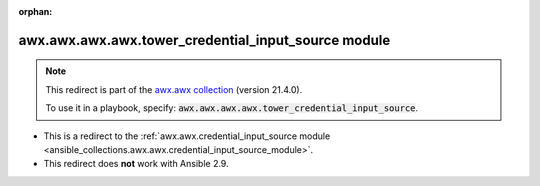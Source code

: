 
.. Document meta

:orphan:

.. Anchors

.. _ansible_collections.awx.awx.awx.awx.tower_credential_input_source_module:

.. Title

awx.awx.awx.awx.tower_credential_input_source module
++++++++++++++++++++++++++++++++++++++++++++++++++++

.. Collection note

.. note::
    This redirect is part of the `awx.awx collection <https://galaxy.ansible.com/awx/awx>`_ (version 21.4.0).

    To use it in a playbook, specify: :code:`awx.awx.awx.awx.tower_credential_input_source`.

- This is a redirect to the :ref:`awx.awx.credential_input_source module <ansible_collections.awx.awx.credential_input_source_module>`.
- This redirect does **not** work with Ansible 2.9.
